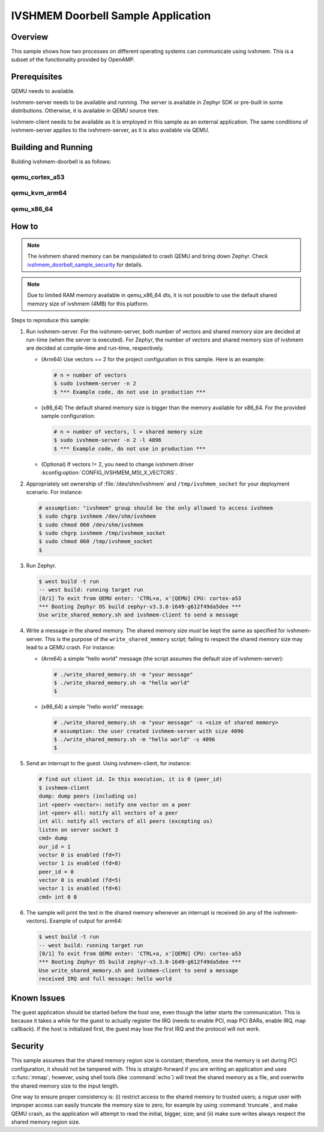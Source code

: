 IVSHMEM Doorbell Sample Application
###################################

Overview
********

This sample shows how two processes on different operating systems can
communicate using ivshmem. This is a subset of the functionality provided by
OpenAMP.

Prerequisites
*************

QEMU needs to available.

ivshmem-server needs to be available and running. The server is available in
Zephyr SDK or pre-built in some distributions. Otherwise, it is available in
QEMU source tree.

ivshmem-client needs to be available as it is employed in this sample as an
external application. The same conditions of ivshmem-server applies to the
ivshmem-server, as it is also available via QEMU.

Building and Running
********************

Building ivshmem-doorbell is as follows:

qemu_cortex_a53
===============

.. zephyr-app-commands::
   :zephyr-app: samples/drivers/virtualization/ivshmem/doorbell
   :host-os: unix
   :board: qemu_cortex_a53
   :goals: run
   :compact:

qemu_kvm_arm64
==============

.. zephyr-app-commands::
   :zephyr-app: samples/drivers/virtualization/ivshmem/doorbell
   :host-os: unix
   :board: qemu_kvm_arm64
   :goals: run
   :compact:

qemu_x86_64
===========

.. zephyr-app-commands::
   :zephyr-app: samples/drivers/virtualization/ivshmem/doorbell
   :host-os: unix
   :board: qemu_x86_64
   :goals: run
   :compact:

How to
******

.. note::

   The ivshmem shared memory can be manipulated to crash QEMU and bring down
   Zephyr. Check `ivshmem_doorbell_sample_security`_ for details.

.. note::

   Due to limited RAM memory available in qemu_x86_64 dts, it is not possible
   to use the default shared memory size of ivshmem (4MB) for this platform.

Steps to reproduce this sample:

#. Run ivshmem-server. For the ivshmem-server, both number of vectors and
   shared memory size are decided at run-time (when the server is executed).
   For Zephyr, the number of vectors and shared memory size of ivshmem are
   decided at compile-time and run-time, respectively.

   - (Arm64) Use vectors == 2 for the project configuration in this sample.
     Here is an example:

     .. code-block:: console

        # n = number of vectors
        $ sudo ivshmem-server -n 2
        $ *** Example code, do not use in production ***

   - (x86_64) The default shared memory size is bigger than the memory
     available for x86_64. For the provided sample configuration:

     .. code-block:: console

        # n = number of vectors, l = shared memory size
        $ sudo ivshmem-server -n 2 -l 4096
        $ *** Example code, do not use in production ***

   - (Optional) If vectors != 2, you need to change ivshmem driver
     :kconfig:option:`CONFIG_IVSHMEM_MSI_X_VECTORS`.

#. Appropriately set ownership of :file:`/dev/shm/ivshmem` and
   ``/tmp/ivshmem_socket`` for your deployment scenario. For instance:

   .. code-block:: console

      # assumption: "ivshmem" group should be the only allowed to access ivshmem
      $ sudo chgrp ivshmem /dev/shm/ivshmem
      $ sudo chmod 060 /dev/shm/ivshmem
      $ sudo chgrp ivshmem /tmp/ivshmem_socket
      $ sudo chmod 060 /tmp/ivshmem_socket
      $

#. Run Zephyr.

   .. code-block:: console

      $ west build -t run
      -- west build: running target run
      [0/1] To exit from QEMU enter: 'CTRL+a, x'[QEMU] CPU: cortex-a53
      *** Booting Zephyr OS build zephyr-v3.3.0-1649-g612f49da5dee ***
      Use write_shared_memory.sh and ivshmem-client to send a message

#. Write a message in the shared memory. The shared memory size *must* be kept
   the same as specified for ivshmem-server. This is the purpose of the
   ``write_shared_memory`` script; failing to respect the shared memory size
   may lead to a QEMU crash. For instance:

   - (Arm64) a simple "hello world" message (the script assumes the default
     size of ivshmem-server):

     .. code-block:: console

        # ./write_shared_memory.sh -m "your message"
        $ ./write_shared_memory.sh -m "hello world"
        $

   - (x86_64) a simple "hello world" message:

     .. code-block:: console

        # ./write_shared_memory.sh -m "your message" -s <size of shared memory>
        # assumption: the user created ivshmem-server with size 4096
        $ ./write_shared_memory.sh -m "hello world" -s 4096
        $

5. Send an interrupt to the guest. Using ivshmem-client, for instance:

   .. code-block:: console

      # find out client id. In this execution, it is 0 (peer_id)
      $ ivshmem-client
      dump: dump peers (including us)
      int <peer> <vector>: notify one vector on a peer
      int <peer> all: notify all vectors of a peer
      int all: notify all vectors of all peers (excepting us)
      listen on server socket 3
      cmd> dump
      our_id = 1
      vector 0 is enabled (fd=7)
      vector 1 is enabled (fd=8)
      peer_id = 0
      vector 0 is enabled (fd=5)
      vector 1 is enabled (fd=6)
      cmd> int 0 0

#. The sample will print the text in the shared memory whenever an interrupt is
   received (in any of the ivshmem-vectors). Example of output for arm64:

   .. code-block:: console

      $ west build -t run
      -- west build: running target run
      [0/1] To exit from QEMU enter: 'CTRL+a, x'[QEMU] CPU: cortex-a53
      *** Booting Zephyr OS build zephyr-v3.3.0-1649-g612f49da5dee ***
      Use write_shared_memory.sh and ivshmem-client to send a message
      received IRQ and full message: hello world

Known Issues
************

The guest application should be started before the host one, even though the
latter starts the communication. This is because it takes a while for the guest
to actually register the IRQ (needs to enable PCI, map PCI BARs, enable IRQ,
map callback). If the host is initialized first, the guest may lose the first
IRQ and the protocol will not work.

.. _ivshmem_doorbell_sample_security:

Security
********

This sample assumes that the shared memory region size is constant; therefore,
once the memory is set during PCI configuration, it should not be tampered
with. This is straight-forward if you are writing an application and uses
:c:func:`mmap`; however, using shell tools (like :command:`echo`) will treat
the shared memory as a file, and overwrite the shared memory size to the input
length.

One way to ensure proper consistency is: (i) restrict access to the shared
memory to trusted users; a rogue user with improper access can easily truncate
the memory size to zero, for example by using :command:`truncate`, and make QEMU
crash, as the application will attempt to read the initial, bigger, size; and
(ii) make sure writes always respect the shared memory region size.
